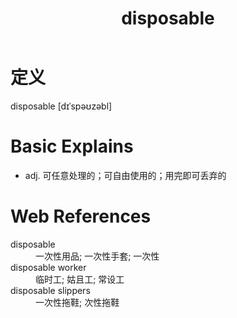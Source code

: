 #+title: disposable
#+roam_tags:英语单词

* 定义
  
disposable [dɪˈspəʊzəbl]

* Basic Explains
- adj. 可任意处理的；可自由使用的；用完即可丢弃的

* Web References
- disposable :: 一次性用品; 一次性手套; 一次性
- disposable worker :: 临时工; 姑且工; 常设工
- disposable slippers :: 一次性拖鞋; 次性拖鞋
